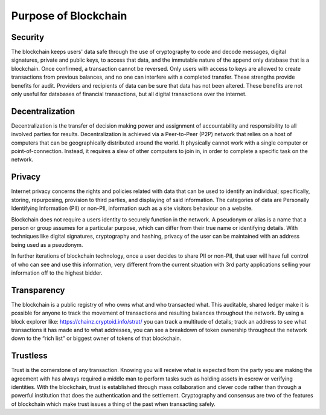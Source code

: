 ************************************
Purpose of Blockchain
************************************

Security
=========
The blockchain keeps users' data safe through the use of cryptography to code and decode messages, digital signatures, private and public keys, to access that data, and the immutable nature of the append only database that is a blockchain. Once confirmed, a transaction cannot be reversed. Only users with access to keys are allowed to create transactions from previous balances, and no one can interfere with a completed transfer. These strengths provide benefits for audit. Providers and recipients of data can be sure that data has not been altered. These benefits are not only useful for databases of financial transactions, but all digital transactions over the internet.

Decentralization
===================
Decentralization is the transfer of decision making power and assignment of accountability and responsibility to all involved parties for results. Decentralization is achieved via a Peer-to-Peer (P2P) network that relies on a host of computers that can be geographically distributed around the world. It physically cannot work with a single computer or point-of-connection. Instead, it requires a slew of other computers to join in, in order to complete a specific task on the network.

Privacy
==========
Internet privacy concerns the rights and policies related with data that can be used to identify an individual; specifically, storing, repurposing, provision to third parties, and displaying of said information. The categories of data are Personally Identifying Information (PII) or non-PII, information such as a site visitors behaviour on a website.

Blockchain does not require a users identity to securely function in the network. A pseudonym or alias is a name that a person or group assumes for a particular purpose, which can differ from their true name or identifying details. With techniques like digital signatures, cryptography and hashing, privacy of the user can be maintained with an address being used as a pseudonym.

In further iterations of blockchain technology, once a user decides to share PII or non-PII, that user will have full control of who can see and use this information, very different from the current situation with 3rd party applications selling your information off to the highest bidder.

Transparency
==============
The blockchain is a public registry of who owns what and who transacted what. This auditable, shared ledger make it is possible for anyone to track the movement of transactions and resulting balances throughout the network. By using a block explorer like: https://chainz.cryptoid.info/strat/ you can track a multitude of details; track an address to see what transactions it has made and to what addresses, you can see a breakdown of token ownership throughout the network down to the “rich list” or biggest owner of tokens of that blockchain. 

Trustless
===========
Trust is the cornerstone of any transaction. Knowing you will receive what is expected from the party you are making the agreement with has always required a middle man to perform tasks such as holding assets in escrow or verifying identities. With the blockchain, trust is established through mass collaboration and clever code rather than through a powerful institution that does the authentication and the settlement. Cryptography and consensus are two of the features of blockchain which make trust issues a thing of the past when transacting safely.
